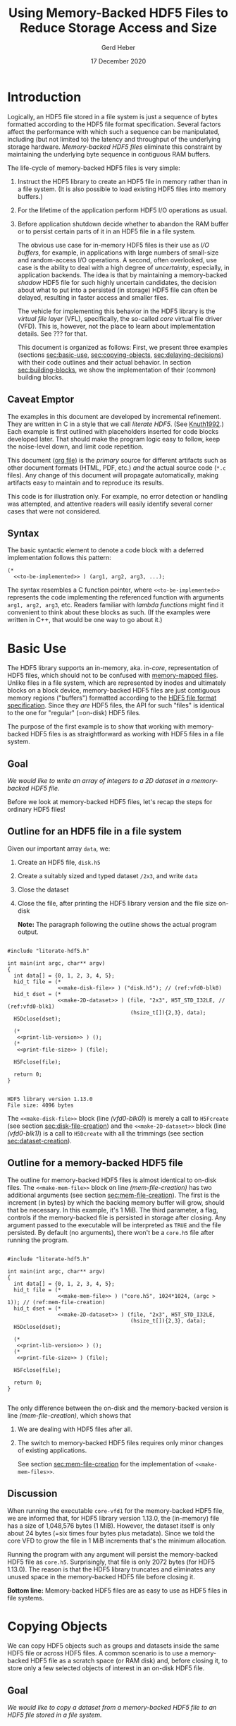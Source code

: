#+TITLE: Using Memory-Backed HDF5 Files to Reduce Storage Access and Size
#+AUTHOR: Gerd Heber
#+EMAIL: gheber@hdfgroup.org
#+DATE: 17 December 2020
#+STARTUP: overview

#+HTML_HEAD_EXTRA: <link href='http://fonts.googleapis.com/css?family=Source+Sans+Pro:400,700,400italic,700italic&subset=latin,latin-ext' rel='stylesheet' type='text/css'>
#+HTML_HEAD_EXTRA: <link href='http://fonts.googleapis.com/css?family=Source+Code+Pro:400,700' rel='stylesheet' type='text/css'>

#+LATEX_COMPILER: xelatex
#+LATEX_CLASS: article
#+LATEX_CLASS_OPTIONS: [a4paper, 12pt]
#+LATEX_HEADER: \usepackage[a4paper,top=1cm,bottom=1cm,left=1cm,right=1cm]{geometry}

#+PROPERTY: header-args :eval never-export

* Introduction

Logically, an HDF5 file stored in a file system is just a sequence of bytes
formatted according to the HDF5 file format specification. Several factors
affect the performance with which such a sequence can be manipulated,
including (but not limited to) the latency and throughput of the underlying
storage hardware. /Memory-backed HDF5 files/ eliminate this constraint by
maintaining the underlying byte sequence in contiguous RAM buffers.

The life-cycle of memory-backed HDF5 files is very simple:

   1. Instruct the HDF5 library to create an HDF5 file in memory rather than in
      a file system. (It is also possible to load existing HDF5 files into
      memory buffers.)
   2. For the lifetime of the application perform HDF5 I/O operations as usual.
   3. Before application shutdown decide whether to abandon the RAM buffer or to
      persist certain parts of it in an HDF5 file in a file system.

      The obvious use case for in-memory HDF5 files is their use as /I/O buffers/,
      for example, in applications with large numbers of small-size and
      random-access I/O operations. A second, often overlooked, use case is the
      ability to deal with a high degree of /uncertainty/, especially, in
      application backends. The idea is that by maintaining a memory-backed
      /shadow/ HDF5 file for such highly uncertain candidates, the decision about
      what to put into a persisted (in storage) HDF5 file can often be delayed,
      resulting in faster access and smaller files.

      The vehicle for implementing this behavior in the HDF5 library is the
      /virtual file layer/ (VFL), specifically, the so-called /core/ virtual file
      driver (VFD).  This is, however, not the place to learn about implementation
      details. See ??? for that.

      This document is organized as follows: First, we present three examples
      (sections [[sec:basic-use]], [[sec:copying-objects]], [[sec:delaying-decisions]]) with
      their code outlines and their actual behavior. In section
      [[sec:building-blocks]], we show the implementation of their (common) building
      blocks.

** Caveat Emptor

The examples in this document are developed by incremental refinement. They
are written in C in a style that we call /literate HDF5/. (See [[https://en.wikipedia.org/wiki/Literate_programming][Knuth1992]].)
Each example is first outlined with placeholders inserted for code blocks
developed later. That should make the program logic easy to follow, keep the
noise-level down, and limit code repetition.

This document ([[https://www.jstatsoft.org/article/view/v046i03][org file]]) is the /primary/ source for different artifacts
such as other document formats (HTML, PDF, etc.) /and/ the actual source
code (=*.c= files). Any change of this document will propagate
automatically, making artifacts easy to maintain and to reproduce its
results.

This code is for illustration only. For example, no error detection or
handling was attempted, and attentive readers will easily identify several
corner cases that were not considered.

** Syntax

The basic syntactic element to denote a code block with a deferred
implementation follows this pattern:

#+begin_example
(*
  <<to-be-implemented>> ) (arg1, arg2, arg3, ...);
#+end_example

The syntax resembles a C function pointer, where =<<to-be-implemented>>=
represents the code implementing the referenced function with arguments
=arg1, arg2, arg3=, etc. Readers familiar with /lambda functions/ might find
it convenient to think about these blocks as such. (If the examples were
written in C++, that would be one way to go about it.)


* Basic Use  <<sec:basic-use>>

The HDF5 library supports an in-memory, aka. in-/core/, representation of HDF5
files, which should not to be confused with [[https://en.wikipedia.org/wiki/Memory-mapped_file][memory-mapped files]]. Unlike files in
a file system, which are represented by inodes and ultimately blocks on a block
device, memory-backed HDF5 files are just contiguous memory regions ("buffers")
formatted according to the [[https://portal.hdfgroup.org/display/HDF5/File+Format+Specification][HDF5 file format specification]]. Since they /are/ HDF5
files, the API for such "files" is identical to the one for "regular" (=on-disk)
HDF5 files.

The purpose of the first example is to show that working with memory-backed HDF5
files is as straightforward as working with HDF5 files in a file system.

** Goal

/We would like to write an array of integers to a 2D dataset in a memory-backed
HDF5 file./

Before we look at memory-backed HDF5 files, let's recap the steps for
ordinary HDF5 files!

** Outline for an HDF5 file in a file system

Given our important array =data=, we:
1. Create an HDF5 file, =disk.h5=
2. Create a suitably sized and typed dataset =/2x3=, and write =data=
3. Close the dataset
4. Close the file, after printing the HDF5 library version and the file size
   on-disk

   **Note:** The paragraph following the outline shows the actual program
   output.

#+headers: :flags "-I./src" :libs -lhdf5 :exports both :results output
#+begin_src C -r -n :tangle src/core-vfd0.c :noweb no-export

#include "literate-hdf5.h"

int main(int argc, char** argv)
{
  int data[] = {0, 1, 2, 3, 4, 5};
  hid_t file = (*
                <<make-disk-file>> ) ("disk.h5"); // (ref:vfd0-blk0)
  hid_t dset = (*
                <<make-2D-dataset>> ) (file, "2x3", H5T_STD_I32LE, // (ref:vfd0-blk1)
                                       (hsize_t[]){2,3}, data);
  H5Dclose(dset);

  (*
   <<print-lib-version>> ) ();
  (*
   <<print-file-size>> ) (file);

  H5Fclose(file);

  return 0;
}

   #+end_src

   #+RESULTS:
   : HDF5 library version 1.13.0
   : File size: 4096 bytes

   The =<<make-disk-file>>= block (line [[(vfd0-blk0)]]) is merely a call to
   =H5Fcreate= (see section [[sec:disk-file-creation]]) and the
   =<<make-2D-dataset>>= block (line [[(vfd0-blk1)]]) is a call to =H5Dcreate= with
   all the trimmings (see section [[sec:dataset-creation]]).

** Outline for a memory-backed HDF5 file

The outline for memory-backed HDF5 files is almost identical to on-disk
files. The =<<make-mem-file>>= block on line [[(mem-file-creation)]] has two
additional arguments (see section [[sec:mem-file-creation]]). The first is the
increment (in bytes) by which the backing memory buffer will grow, should
that be necessary. In this example, it's 1 MiB. The third parameter, a flag,
controls if the memory-backed file is persisted in storage after closing.
Any argument passed to the executable will be interpreted as =TRUE= and the
file persisted. By default (no arguments), there won't be a =core.h5= file
after running the program.

#+headers: :flags "-I./src" :libs -lhdf5 :exports both :results output
#+begin_src C -r -n :tangle src/core-vfd1.c :noweb no-export

#include "literate-hdf5.h"

int main(int argc, char** argv)
{
  int data[] = {0, 1, 2, 3, 4, 5};
  hid_t file = (*
                <<make-mem-file>> ) ("core.h5", 1024*1024, (argc > 1)); // (ref:mem-file-creation)
  hid_t dset = (*
                <<make-2D-dataset>> ) (file, "2x3", H5T_STD_I32LE,
                                       (hsize_t[]){2,3}, data);
  H5Dclose(dset);

  (*
   <<print-lib-version>> ) ();
  (*
   <<print-file-size>> ) (file);

  H5Fclose(file);

  return 0;
}

#+end_src

#+RESULTS:
: HDF5 library version 1.13.0
: File size: 1048576 bytes

The only difference between the on-disk and the memory-backed version is
line [[(mem-file-creation)]], which shows that

1. We are dealing with HDF5 files after all.
2. The switch to memory-backed HDF5 files requires only minor changes of
   existing applications.

   See section [[sec:mem-file-creation]] for the implementation of
   =<<make-mem-files>>=.

** Discussion

When running the executable =core-vfd1= for the memory-backed HDF5 file, we
are informed that, for HDF5 library version 1.13.0, the (in-memory) file has
a size of 1,048,576 bytes (1 MiB). However, the dataset itself is only about
24 bytes (=six times four bytes plus metadata). Since we told the core VFD
to grow the file in 1 MiB increments that's the minimum allocation.

Running the program with any argument will persist the memory-backed HDF5
file as =core.h5=. Surprisingly, that file is only 2072 bytes (for HDF5
1.13.0). The reason is that the HDF5 library truncates and eliminates any
unused space in the memory-backed HDF5 file before closing it.

**Bottom line:** Memory-backed HDF5 files are as easy to use as HDF5 files
in file systems.

* Copying Objects <<sec:copying-objects>>

We can copy HDF5 objects such as groups and datasets inside the same HDF5 file
or across HDF5 files. A common scenario is to use a memory-backed HDF5 file as
a scratch space (or RAM disk) and, before closing it, to store only a few
selected objects of interest in an on-disk HDF5 file.

** Goal

/We would like to copy a dataset from a memory-backed HDF5 file to an HDF5 file
stored in a file system./

** Outline

In this example, we are working with two HDF5 files, one memory-backed and the
other in a file system. We re-use the file creation building blocks (lines
[[(copy-file1)]], [[(copy-file2)]]) and the dataset creation building block (line
[[(copy-mdset)]]) to create a dataset =dset_m= in the memory-backed HDF5 file
=file_m=. Fortunately, the HDF5 library provides a function, =H5Ocopy=, for
copying HDF5 objects between HDF5 files. All we have to do is call it on line
[[(copy-call)]].

#+headers: :flags "-I./src"  :libs -lhdf5 :exports both :results output
#+begin_src C -r -n :tangle src/core-vfd2.c :noweb no-export

#include "literate-hdf5.h"

int main(int argc, char** argv)
{
  int data[] = {0, 1, 2, 3, 4, 5};

  hid_t file_d = (*
                  <<make-disk-file>> ) ("disk.h5"); // (ref:copy-file1)
  hid_t file_m = (*
                  <<make-mem-file>> ) ("core.h5", 4096, (argc > 1)); // (ref:copy-file2)
  hid_t dset_m = (*
                  <<make-2D-dataset>> ) (file_m, "2x3", H5T_STD_I32LE, // (ref:copy-mdset)
                                         (hsize_t[]){2,3}, data);
  H5Dclose(dset_m);

  (*
   <<print-lib-version>> ) ();
  (*
   <<print-file-size>> ) (file_m);

  H5Ocopy(file_m, "2x3", file_d, "2x3copy", H5P_DEFAULT, H5P_DEFAULT); // (ref:copy-call)

  H5Fclose(file_m);

  (*
   <<print-file-size>> ) (file_d);

  H5Fclose(file_d);

  return 0;
}

#+end_src

#+RESULTS:
: HDF5 library version 1.13.0
: File size: 4096 bytes
: File size: 4096 bytes

** Discussion

When running the program =core-vfd2=, we are informed that, for HDF5 library
version 1.13.0, both files have a size of 4 KiB. That is a coincidence of two
independent factors: Firstly, in line [[(copy-file2)]], we instructed the HDF5
library to grow the memory-backed HDF5 file in 4 KiB increments, and one
increment is plenty to accommodate our small dataset. Secondly, the 4 KiB size
of the =disk.h5= file is due to paged allocation with 4 KiB being the default
page size. (/Really?/)

**Bottom line:** Transferring objects or parts of a hierarchy from a
memory-backed HDF5 file to another HDF5 file, be it in a file system or another
memory-backed file, is easy thanks to =H5Ocopy=!

* Delaying Decisions <<sec:delaying-decisions>>

The developers and maintainers of certain application types, for example, data
persistence back-ends of interactive applications, face specific challenges
which stem from the /uncertainty/ over the particular course of action(s) their
users take as part of a transaction or over the duration of a session. Ideally,
any decisions that amount to commitments not easily undone later can be
postponed or delayed until a better informed decision can be made.

As stated earlier, when creating new objects, the HDF5 library needs certain
information (e.g., creation properties) which stays with an object throughout
its lifetime and which is immutable. The copy approach from the previous example
won't work, because it preserves HDF5 objects' creation properties.  Still, a
memory-backed HDF5 "shadow" file can be used effectively alongside other HDF5
files as a holding area for objects whose final whereabouts are uncertain at
object creation time.

** Goal

/We would like to maintain a potentially very large 2D dataset in a memory-backed
HDF5 file and eventually persist it to an HDF5 file in a file system./

** Outline

There are a few new snippets in this example. The =<<make-big-2D-dataset>>= block
on line [[(big-dset)]] appears identical to =<<make-2D-dataset>>=, but the
implementation in section [[sec:big-dataset-creation]] shows that we are dealing
with a datset of potentially arbitrary extent, using chunked storage layout.

Between lines [[(uncert1)]] and [[(uncert2)]], we mimic the uncertainty around its
extent during an application's lifetime by growing and shrinking it using
=H5Dset_extent=.

On line [[(size-check)]], we check its size once more (see section
[[sec:dataset-size]]). If the size doesn't exceed 60,000 bytes, we optimize its
persisted representation by using the so-called compact storage layout (line
[[(compact)]] and section [[sec:compact-replica]]). In this case we need to transfer the
data manually (line [[(data-xfer)]] and section [[sec:dataset-xfer]]).  Otherwise, we
fall back onto =H5Ocopy= (line [[(big-copy)]]).

#+headers: :flags "-I./src" :libs -lhdf5 :exports both :results output
#+begin_src C -r -n :tangle src/core-vfd3.c :noweb no-export

#include "literate-hdf5.h"

int main(int argc, char** argv)
{
  int data[] = {0, 1, 2, 3, 4, 5};
  hid_t file_d = (*
                  <<make-disk-file>> ) ("disk.h5");
  hid_t file_m = (*
                  <<make-mem-file>> ) ("core.h5", 1024*1024, (argc > 1));
  hid_t dset_m = (*
                  <<make-big-2D-dataset>> ) (file_m, "2x3", // (ref:big-dset)
                                             H5T_NATIVE_INT32,
                                             (hsize_t[]){2,3}, data);
  (*
   <<print-lib-version>> ) ();
  (*
   <<print-file-size>> ) (file_m);

  { /* UNCERTAINTY */
    H5Dset_extent(dset_m, (hsize_t[]){200,300}); // (ref:uncert1)

    H5Dset_extent(dset_m, (hsize_t[]){200000,300000});

    H5Dset_extent(dset_m, (hsize_t[]){2,3}); // (ref:uncert2)
  }

  if ((*
       <<dataset-size>>) (dset_m) < 60000) // (ref:size-check)
    {
      hid_t dset_d = (*
                      <<create-compact>> ) (dset_m, file_d, "2x3copy"); // (ref:compact)
      (*
       <<xfer-data>> ) (dset_m, dset_d); // (ref:data-xfer)

      H5Dclose(dset_d);
    }
  else
    {
      H5Ocopy(file_m, "2x3", file_d, "2x3copy", H5P_DEFAULT, H5P_DEFAULT); // (ref:big-copy)
    }

  H5Dclose(dset_m);
  H5Fclose(file_m);

  (*
   <<print-file-size>> ) (file_d);

  H5Fclose(file_d);

  return 0;
}

#+end_src

#+RESULTS:
: HDF5 library version 1.13.0
: File size: 5242880 bytes
: File size: 2048 bytes

** Discussion

When running the program =core-vfd3=, we are informed that, for HDF5 library
version 1.13.0, the memory-backed HDF5 file has a size of over 4 MiB while the
persisted file is just 2 KiB.

As can be seen in section [[sec:big-dataset-creation]], the chunk size chosen for
the =/2x3= dataset is 4 MiB. Although we are writing only six 32-bit integer
(24 bytes), a full 4 MiB chunk needs to be allocated, which explains the
overall size for the memory-backed HDF5 file.

The compact storage layout is particularly storage- and access-efficient: the
dataset elements are stored as part of the dataset's object header
(metadata). This header is read whenever the dataset is opened, and the dataset
elements "travel along for free", which means that there is no separate storage
access necessary for subsequent read or write operations.

**Bottom line:** The use of memory-backed HDF5 files can lead to substantial
storage and access performance improvements, if applications "keep their cool"
and do not prematurely commit storage resources to HDF5 objects.

* Building Blocks <<sec:building-blocks>>

** On-disk HDF5 file creation <<sec:disk-file-creation>>

=H5Fcreate= has four parameters, of which the first two, file name and access
flag, are usally in the limelight. To create an on-disk HDF5 file is as easy as
this:

#+begin_src C :noweb-ref make-disk-file

lambda(hid_t, (const char* name),
       {
         return H5Fcreate(name, H5F_ACC_TRUNC, H5P_DEFAULT, H5P_DEFAULT);
       })

#+end_src

The third and the fourth parameter, a /file creation/ and a /file access/
property list (handle), unlock a few extra treats, as we will see in a moment.

** In-memory HDF5 file creation <<sec:mem-file-creation>>

We use the fourth parameter of =H5Fcreate=, a file access property list, to do
the in-memory magic.

#+begin_src C -r -n :noweb-ref make-mem-file

lambda(hid_t, (const char* name, size_t increment, hbool_t flg),
       {
         hid_t retval;
         hid_t fapl = H5Pcreate(H5P_FILE_ACCESS);

         H5Pset_fapl_core(fapl, increment, flg); // (ref:fapl-core)

         retval = H5Fcreate(name, H5F_ACC_TRUNC, H5P_DEFAULT, fapl);
         H5Pclose(fapl);
         return retval;
       })

#+end_src

That's right, a suitably initialized property list (line [[(fapl-core)]]) makes all
the difference. This is in fact the ONLY difference between an application
using regular vs. memory-backed HDF5 files.

** Dataset creation <<sec:dataset-creation>>

To create a dataset, we must specify a =name=, its element type =dtype=, its
shape =dims=, and, optionally, an inital value =buffer=. Without additional
customization, the default dataset storage layout is =H5D_CONTIGUOUS=, i.e.,
the (fixed-size) dataset elements are layed out in a contigous (memory or
storage) region.

#+begin_src C -r -n :noweb-ref make-2D-dataset

lambda(hid_t,
       (hid_t file, const char* name, hid_t dtype, const hsize_t* dims, void* buffer),
       {
         hid_t retval;
         hid_t dspace = H5Screate_simple(2, dims, NULL);

         retval = H5Dcreate(file, name, dtype, dspace, // (ref:dset-dtype1)
                            H5P_DEFAULT, H5P_DEFAULT, H5P_DEFAULT);

         if (buffer)
           H5Dwrite(retval, dtype, H5S_ALL, H5S_ALL, H5P_DEFAULT, buffer); // (ref:dset-dtype2)

         H5Sclose(dspace);
         return retval;
       })

#+end_src

**WARNING:** This snippet contains an /important assumption/ that may not be
obvious to many readers: The datatype handle =dtype= is used in two places with
different interpretations. In the first instance, line [[(dset-dtype1)]], it refers
to the in-file element type of the dataset to be created. In the second
instance, line [[(dset-dtype2)]], it refers to the datatype of the elements in
=buffer=. The assumption is that the two are the same. While this assumption is
valid in many practical examples, it can lead to subtle errors if its violation
goes undetected. In a production code, this should be either documented and
enforced, or an additional datatype argument be passed to distinguish them.

** Print library and file info

#+begin_src C :noweb-ref print-lib-version

lambda(void, (void),
       {
         unsigned majnum;
         unsigned minnum;
         unsigned relnum;
         H5get_libversion(&majnum, &minnum, &relnum);
         printf("HDF5 library version %d.%d.%d\n", majnum, minnum, relnum);
       })

#+end_src

#+begin_src C :noweb-ref print-file-size

lambda(void, (hid_t file),
       {
         hsize_t size;
         H5Fget_filesize(file, &size);
         printf("File size: %ld bytes\n", size);
       })

#+end_src

** Big dataset creation <<sec:big-dataset-creation>>

This =lambda= returns a handle to the potentially large dataset in the
memory-backed HDF5 file. Since the dataset's final size will only be known
eventually (e.g., end of epoch or transaction), we can't impose a finite
maximum extent. On line [[(big-sky)]], we set the maxmimum extent as unlimited in
all (2) dimensions. Currently, the only HDF5 storage layout that supports such
an arrangement is /chunked storage layout/. By passing a non-default dataset
creation property list =dcpl= to =H5Dcreate= (line [[(big-dcpl)]]), we instruct the
HDF5 library to use chunked storage layout instead of the default contiguous
layout. For chunked layout, we must specify the size of an individual chunk in
terms of /dataset elements per chunk/; see line [[(big-chunk)]]. The size of a
chunk in bytes depends on the element datatype.  In our example (32-bit
integers), a 1024^2 chunk occupies 4 MiB of memory or storage.

#+begin_src C -r -n :noweb-ref make-big-2D-dataset

lambda(hid_t,
       (hid_t file, const char* name, hid_t dtype, const hsize_t* dims, void* buffer),
       {
         hid_t retval;
         hid_t dspace = H5Screate_simple(2, dims,
                                         (hsize_t[]){H5S_UNLIMITED, H5S_UNLIMITED}); // (ref:big-sky)
         hid_t dcpl = H5Pcreate(H5P_DATASET_CREATE);

         H5Pset_chunk(dcpl, 2, (hsize_t[]){1024, 1024}); // (ref:big-chunk)
         retval = H5Dcreate(file, name, dtype, dspace, // (ref:big-dtype1)
                            H5P_DEFAULT, dcpl, H5P_DEFAULT); // (ref:big-dcpl)

         if (buffer)
           H5Dwrite(retval, dtype, H5S_ALL, H5S_ALL, H5P_DEFAULT, buffer); // (ref:big-dtype2)

         H5Pclose(dcpl);
         H5Sclose(dspace);
         return retval;
       })

#+end_src

The same warning and assumptions expressed at the end of section
[[sec:dataset-creation]] apply to =dtype=.

** Dataset size <<sec:dataset-size>>

This =lambda= returns the size (in bytes) of the source dataset in the
memory-backed HDF5 file. It's a matter of determining the storage size of an
individual dataset element and counting how many there are (lines [[(size-calc1)]],
[[(Size-calc2)]])

#+begin_src C -r -n :noweb-ref dataset-size

lambda(hid_t, (hid_t dset),
       {
         size_t retval;
         hid_t ftype = H5Dget_type(dset);
         hid_t dspace = H5Dget_space(dset);

         retval = H5Tget_size(ftype) *  // (ref:size-calc1)
           (size_t) H5Sget_simple_extent_npoints(dspace); // (ref:size-calc2)

         H5Sclose(dspace);
         H5Tclose(ftype);
         return retval;
       })

#+end_src

** Compact replica <<sec:compact-replica>>

This =lambda= returns a handle to the freshly minted compact replica of the
source dataset. (It's a placeholder, because the actual values are transferred
separately.)

What sets this dataset creation apart from the default case occurs on lines
[[(compact-layout)]]-[[(compact-dcpl)]]. By passing a non-default dataset creation
property list =dcpl= to =H5Dcreate=, we instruct the HDF5 library to use
compact storage layout instead of the default contiguous (=H5D_CONTIGUOUS=)
layout.

#+begin_src C -r -n :noweb-ref create-compact

lambda(hid_t, (hid_t src_dset, hid_t file, const char* name),
       {
         hid_t retval;
         hid_t ftype = H5Dget_type(src_dset);
         hid_t src_dspace = H5Dget_space(src_dset); // (ref:compact-src)
         hid_t dcpl = H5Pcreate(H5P_DATASET_CREATE);

         hid_t dspace = H5Scopy(src_dspace); // (ref:compact1)
         hsize_t dims[H5S_MAX_RANK]; // (ref:compact-max-rank)
         H5Sget_simple_extent_dims(dspace, dims, NULL);
         H5Sset_extent_simple(dspace, H5Sget_simple_extent_ndims(dspace),
                              dims, NULL); // (ref:compact2)

         H5Pset_layout(dcpl, H5D_COMPACT); // (ref:compact-layout)
         retval = H5Dcreate(file, name, ftype, dspace,
                            H5P_DEFAULT, dcpl, H5P_DEFAULT); // (ref:compact-dcpl)

         H5Pclose(dcpl);
         H5Sclose(dspace);
         H5Tclose(ftype);
         return retval;
       })

#+end_src

Two other things are worth mentioning about this snippet.

1. The dataspace construction on lines [[(compact1)]]-[[(compact2)]] appears a little
   clumsy. Since the extent of the source dataset =src_dset= is not changing,
   why not just work with =src_dspace= (line [[(compact-src)]])? The reason is that
   dataspaces with =H5S_UNLIMITED= extent bounds, for obvious reasons, are not
   supported with compact layout. In that case, in our example (!), passing
   =src_dspace= as an argument to =H5Dcreate= would generate an error. It's
   easier to just create a copy of the dataspace and "kill" (=NULL=) whatever
   maximum extent there might be.
2. On line [[(compact-max-rank)]], we use the HDF5 library macro =H5S_MAX_RANK= to
   avoid the dynamic allocation of the =dims= array.

** Data transfer <<sec:dataset-xfer>>

The HDF5 library does not currently have a function to "automagically" transfer
data between two datasets, especially datasets with different storage
layouts. There is not much else we can do but to read (line [[(xfer-read)]]) the
data from the source dataset and to write (line [[(xfer-write)]]) to the
destination dataset.

Since we transfer the data through memory, we need to determine first the size
of the transfer buffer needed (line [[(xfer-size)]]).

#+begin_src C -r -n :noweb-ref xfer-data

lambda(void, (hid_t src, hid_t dst),
       {
         hid_t ftype = H5Dget_type(src);
         hid_t dspace = H5Dget_space(src);
         size_t size = H5Tget_size(ftype) * H5Sget_simple_extent_npoints(dspace); // (ref:xfer-size)
         char* buffer = (char*) malloc(size);

         H5Dread(src, ftype, H5S_ALL, H5S_ALL, H5P_DEFAULT, buffer); // (ref:xfer-read)
         H5Dwrite(dst, ftype, H5S_ALL, H5S_ALL, H5P_DEFAULT, buffer); // (ref:xfer-write)

         free(buffer);
         H5Sclose(dspace);
         H5Tclose(ftype);
       })

#+end_src

* Appendix

** Logistics

There are several ways to run the examples contained in this document.

1. [[https://www.gnu.org/software/emacs/][Emacs]] users can execute the code blocks containing =main= functions directly
   via =C-c C-c,= provided the HDF5 library is in their =LD_LIBRARY_PATH= and [[https://gcc.gnu.org/][GCC]]
   knows where to find the HDF5 header files and library. If the =h5cc= compiler
   wrapper is in your =PATH=, execute the following block:

   #+begin_src emacs-lisp :results silent

   (setq org-babel-C-compiler "h5cc --std=gnu99 ")

   #+end_src

   Otherwise, you have to be more specfic. For example:

   #+begin_src emacs-lisp :results silent

   (setq org-babel-C-compiler
         (concat "gcc --std=gnu99 "
                 "-I/home/gerdheber/.local/include "
                 "-L/home/gerdheber/.local/lib "))

   #+end_src

2. The examples' source code can be obtained by "tangling" the org file via =C-c
   C-v t= from Emacs or from the command line by running

   #+begin_example

   emacs --batch --eval "(require 'org)" \
         --eval '(org-babel-tangle-file "core-vfd.org")'

   #+end_example

   The code can then be compiled with =gcc --std=gnu99 ...= and the appropriate
   include and library paths for HDF5.


** Versions

This document was tested with the following software versions:

#+begin_src emacs-lisp :exports both

(princ (concat
        (format "Emacs version: %s\n"
                (emacs-version))
        (format "org version: %s\n"
                (org-version))))

#+end_src

#+RESULTS:
: Emacs version: GNU Emacs 27.1.90 (build 1, x86_64-pc-linux-gnu, GTK+ Version 3.24.5)
:  of 2020-12-31
: org version: 9.4.4

#+begin_src sh :exports both :results output

gcc --version

#+end_src

#+RESULTS:
: gcc (Debian 8.3.0-6) 8.3.0
: Copyright (C) 2018 Free Software Foundation, Inc.
: This is free software; see the source for copying conditions.  There is NO
: warranty; not even for MERCHANTABILITY or FITNESS FOR A PARTICULAR PURPOSE.
:


# Local Variables:
# org-coderef-label-format: "// (ref:%s)"
# End:
